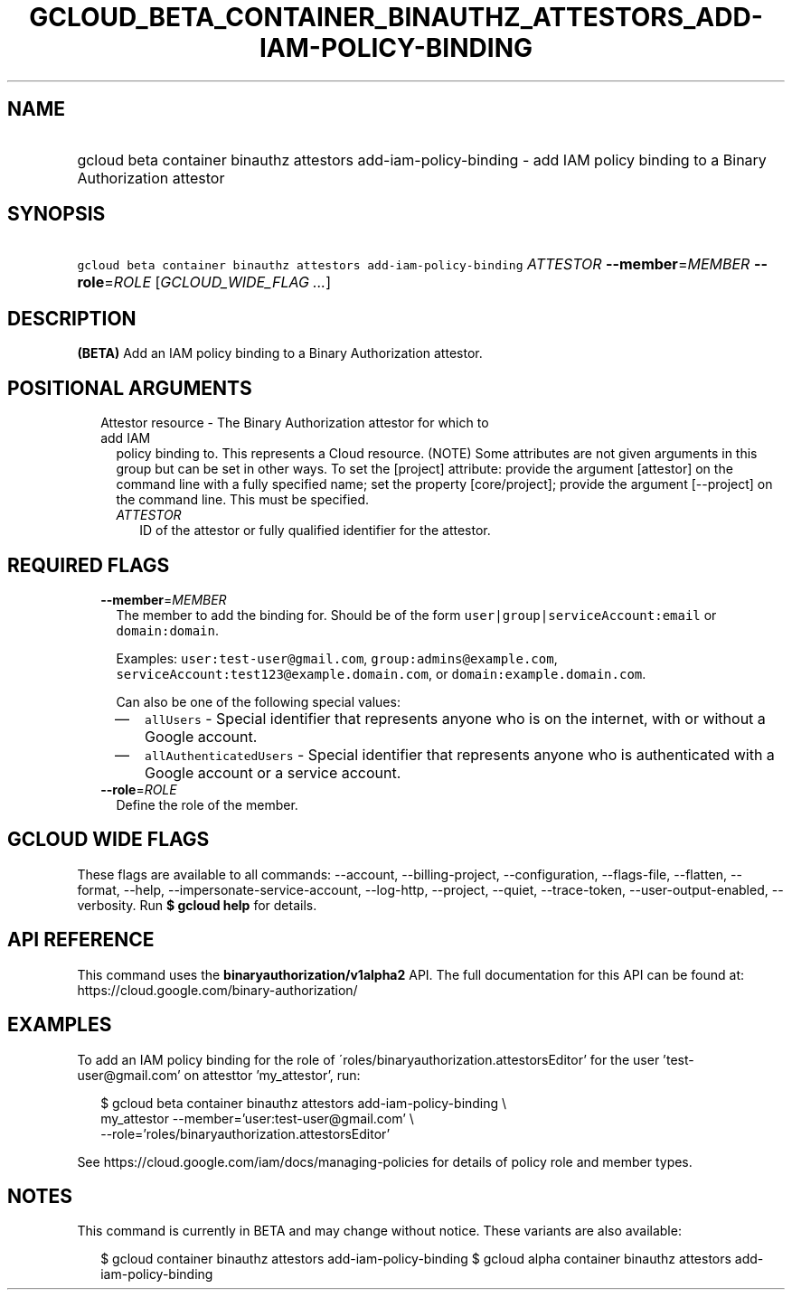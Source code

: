 
.TH "GCLOUD_BETA_CONTAINER_BINAUTHZ_ATTESTORS_ADD\-IAM\-POLICY\-BINDING" 1



.SH "NAME"
.HP
gcloud beta container binauthz attestors add\-iam\-policy\-binding \- add IAM policy binding to a Binary Authorization attestor



.SH "SYNOPSIS"
.HP
\f5gcloud beta container binauthz attestors add\-iam\-policy\-binding\fR \fIATTESTOR\fR \fB\-\-member\fR=\fIMEMBER\fR \fB\-\-role\fR=\fIROLE\fR [\fIGCLOUD_WIDE_FLAG\ ...\fR]



.SH "DESCRIPTION"

\fB(BETA)\fR Add an IAM policy binding to a Binary Authorization attestor.



.SH "POSITIONAL ARGUMENTS"

.RS 2m
.TP 2m

Attestor resource \- The Binary Authorization attestor for which to add IAM
policy binding to. This represents a Cloud resource. (NOTE) Some attributes are
not given arguments in this group but can be set in other ways. To set the
[project] attribute: provide the argument [attestor] on the command line with a
fully specified name; set the property [core/project]; provide the argument
[\-\-project] on the command line. This must be specified.

.RS 2m
.TP 2m
\fIATTESTOR\fR
ID of the attestor or fully qualified identifier for the attestor.


.RE
.RE
.sp

.SH "REQUIRED FLAGS"

.RS 2m
.TP 2m
\fB\-\-member\fR=\fIMEMBER\fR
The member to add the binding for. Should be of the form
\f5user|group|serviceAccount:email\fR or \f5domain:domain\fR.

Examples: \f5user:test\-user@gmail.com\fR, \f5group:admins@example.com\fR,
\f5serviceAccount:test123@example.domain.com\fR, or
\f5domain:example.domain.com\fR.

Can also be one of the following special values:
.RS 2m
.IP "\(em" 2m
\f5allUsers\fR \- Special identifier that represents anyone who is on the
internet, with or without a Google account.
.IP "\(em" 2m
\f5allAuthenticatedUsers\fR \- Special identifier that represents anyone who is
authenticated with a Google account or a service account.
.RE
.RE
.sp

.RS 2m
.TP 2m
\fB\-\-role\fR=\fIROLE\fR
Define the role of the member.


.RE
.sp

.SH "GCLOUD WIDE FLAGS"

These flags are available to all commands: \-\-account, \-\-billing\-project,
\-\-configuration, \-\-flags\-file, \-\-flatten, \-\-format, \-\-help,
\-\-impersonate\-service\-account, \-\-log\-http, \-\-project, \-\-quiet,
\-\-trace\-token, \-\-user\-output\-enabled, \-\-verbosity. Run \fB$ gcloud
help\fR for details.



.SH "API REFERENCE"

This command uses the \fBbinaryauthorization/v1alpha2\fR API. The full
documentation for this API can be found at:
https://cloud.google.com/binary\-authorization/



.SH "EXAMPLES"

To add an IAM policy binding for the role of
\'roles/binaryauthorization.attestorsEditor' for the user 'test\-user@gmail.com'
on attesttor 'my_attestor', run:

.RS 2m
$ gcloud beta container binauthz attestors add\-iam\-policy\-binding \e
    my_attestor \-\-member='user:test\-user@gmail.com' \e
    \-\-role='roles/binaryauthorization.attestorsEditor'
.RE

See https://cloud.google.com/iam/docs/managing\-policies for details of policy
role and member types.



.SH "NOTES"

This command is currently in BETA and may change without notice. These variants
are also available:

.RS 2m
$ gcloud container binauthz attestors add\-iam\-policy\-binding
$ gcloud alpha container binauthz attestors add\-iam\-policy\-binding
.RE

